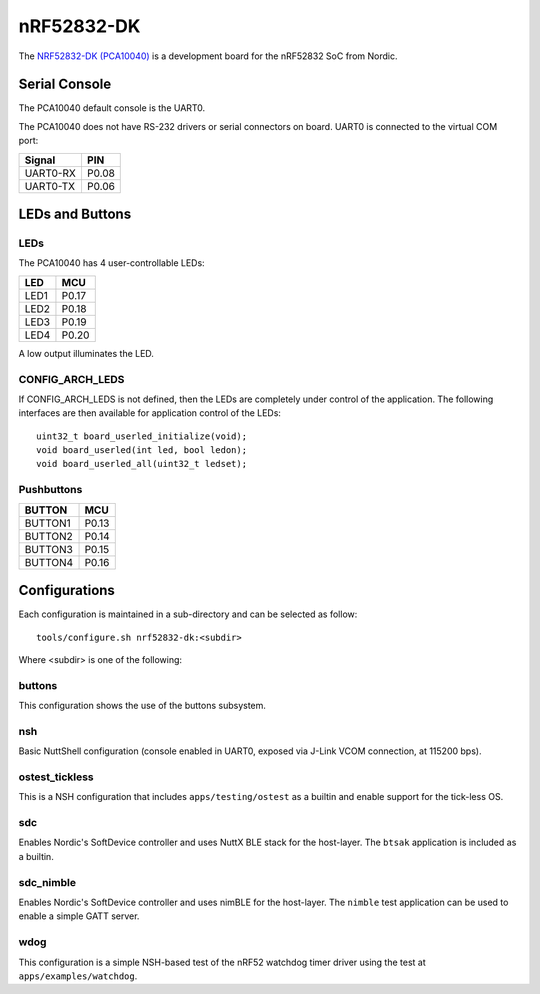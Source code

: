 ===========
nRF52832-DK
===========

The `NRF52832-DK (PCA10040) <https://www.nordicsemi.com/Products/Development-hardware/nrf52-dk>`_
is a development board for the nRF52832 SoC from Nordic.

Serial Console
==============

The PCA10040 default console is the UART0.

The PCA10040 does not have RS-232 drivers or serial connectors on board.
UART0 is connected to the virtual COM port:

========  =====
Signal    PIN
========  =====
UART0-RX  P0.08
UART0-TX  P0.06
========  =====

LEDs and Buttons
================

LEDs
----
The PCA10040 has 4 user-controllable LEDs:

====  =======
LED   MCU
====  =======
LED1  P0.17
LED2  P0.18
LED3  P0.19
LED4  P0.20
====  =======

A low output illuminates the LED.

CONFIG_ARCH_LEDS
----------------

If CONFIG_ARCH_LEDS is not defined, then the LEDs are completely under
control of the application.  The following interfaces are then available
for application control of the LEDs::

  uint32_t board_userled_initialize(void);
  void board_userled(int led, bool ledon);
  void board_userled_all(uint32_t ledset);

Pushbuttons
-----------

=======  =======
BUTTON   MCU
=======  =======
BUTTON1  P0.13
BUTTON2  P0.14
BUTTON3  P0.15
BUTTON4  P0.16
=======  =======

Configurations
==============

Each configuration is maintained in a sub-directory and can be selected as
follow::

  tools/configure.sh nrf52832-dk:<subdir>

Where <subdir> is one of the following:

buttons
-------

This configuration shows the use of the buttons subsystem.

nsh
----

Basic NuttShell configuration (console enabled in UART0, exposed via J-Link VCOM connection,
at 115200 bps).

ostest_tickless
---------------

This is a NSH configuration that includes ``apps/testing/ostest`` as a builtin and
enable support for the tick-less OS.

sdc
----

Enables Nordic's SoftDevice controller and uses NuttX BLE stack for the host-layer.
The ``btsak`` application is included as a builtin.

sdc_nimble
----------

Enables Nordic's SoftDevice controller and uses nimBLE for the host-layer.
The ``nimble`` test application can be used to enable a simple GATT server.

wdog
----
This configuration is a simple NSH-based test of the nRF52 watchdog
timer driver using the test at ``apps/examples/watchdog``.

